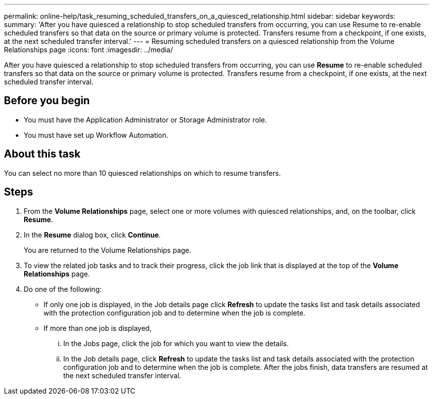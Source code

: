 ---
permalink: online-help/task_resuming_scheduled_transfers_on_a_quiesced_relationship.html
sidebar: sidebar
keywords: 
summary: 'After you have quiesced a relationship to stop scheduled transfers from occurring, you can use Resume to re-enable scheduled transfers so that data on the source or primary volume is protected. Transfers resume from a checkpoint, if one exists, at the next scheduled transfer interval.'
---
= Resuming scheduled transfers on a quiesced relationship from the Volume Relationships page
:icons: font
:imagesdir: ../media/

[.lead]
After you have quiesced a relationship to stop scheduled transfers from occurring, you can use *Resume* to re-enable scheduled transfers so that data on the source or primary volume is protected. Transfers resume from a checkpoint, if one exists, at the next scheduled transfer interval.

== Before you begin

* You must have the Application Administrator or Storage Administrator role.
* You must have set up Workflow Automation.

== About this task

You can select no more than 10 quiesced relationships on which to resume transfers.

== Steps

. From the *Volume Relationships* page, select one or more volumes with quiesced relationships, and, on the toolbar, click *Resume*.
. In the *Resume* dialog box, click *Continue*.
+
You are returned to the Volume Relationships page.

. To view the related job tasks and to track their progress, click the job link that is displayed at the top of the *Volume Relationships* page.
. Do one of the following:
 ** If only one job is displayed, in the Job details page click *Refresh* to update the tasks list and task details associated with the protection configuration job and to determine when the job is complete.
 ** If more than one job is displayed,
  ... In the Jobs page, click the job for which you want to view the details.
  ... In the Job details page, click *Refresh* to update the tasks list and task details associated with the protection configuration job and to determine when the job is complete.
After the jobs finish, data transfers are resumed at the next scheduled transfer interval.
